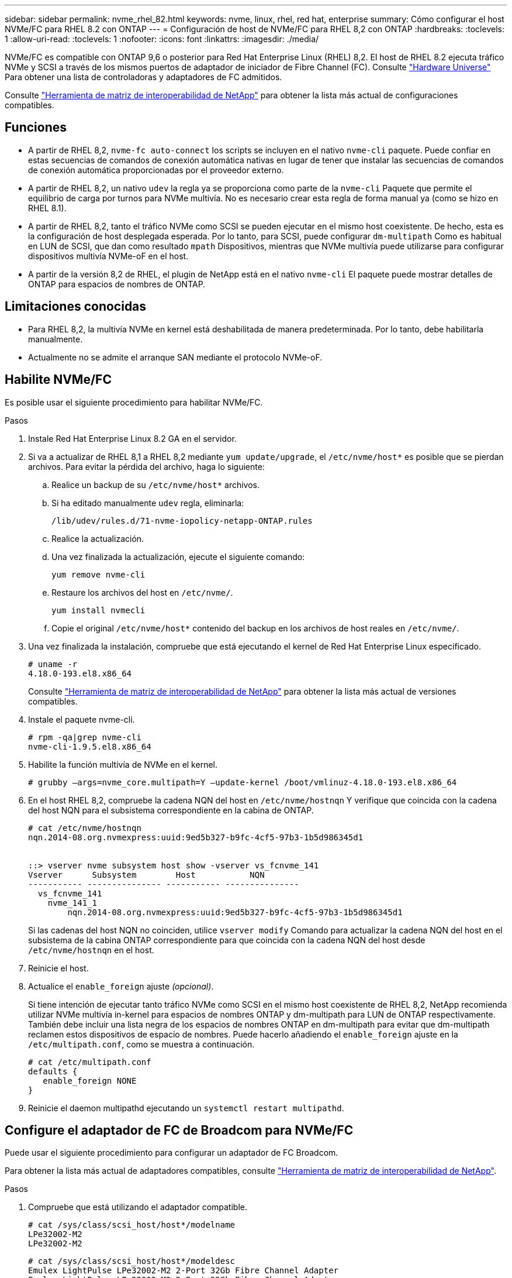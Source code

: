 ---
sidebar: sidebar 
permalink: nvme_rhel_82.html 
keywords: nvme, linux, rhel, red hat, enterprise 
summary: Cómo configurar el host NVMe/FC para RHEL 8.2 con ONTAP 
---
= Configuración de host de NVMe/FC para RHEL 8,2 con ONTAP
:hardbreaks:
:toclevels: 1
:allow-uri-read: 
:toclevels: 1
:nofooter: 
:icons: font
:linkattrs: 
:imagesdir: ./media/


[role="lead"]
NVMe/FC es compatible con ONTAP 9,6 o posterior para Red Hat Enterprise Linux (RHEL) 8,2. El host de RHEL 8.2 ejecuta tráfico NVMe y SCSI a través de los mismos puertos de adaptador de iniciador de Fibre Channel (FC). Consulte link:https://hwu.netapp.com/Home/Index["Hardware Universe"^] Para obtener una lista de controladoras y adaptadores de FC admitidos.

Consulte link:https://mysupport.netapp.com/matrix/["Herramienta de matriz de interoperabilidad de NetApp"^] para obtener la lista más actual de configuraciones compatibles.



== Funciones

* A partir de RHEL 8,2, `nvme-fc auto-connect` los scripts se incluyen en el nativo `nvme-cli` paquete. Puede confiar en estas secuencias de comandos de conexión automática nativas en lugar de tener que instalar las secuencias de comandos de conexión automática proporcionadas por el proveedor externo.
* A partir de RHEL 8,2, un nativo `udev` la regla ya se proporciona como parte de la `nvme-cli` Paquete que permite el equilibrio de carga por turnos para NVMe multivía. No es necesario crear esta regla de forma manual ya (como se hizo en RHEL 8.1).
* A partir de RHEL 8,2, tanto el tráfico NVMe como SCSI se pueden ejecutar en el mismo host coexistente. De hecho, esta es la configuración de host desplegada esperada. Por lo tanto, para SCSI, puede configurar `dm-multipath` Como es habitual en LUN de SCSI, que dan como resultado `mpath` Dispositivos, mientras que NVMe multivía puede utilizarse para configurar dispositivos multivía NVMe-oF en el host.
* A partir de la versión 8,2 de RHEL, el plugin de NetApp está en el nativo `nvme-cli` El paquete puede mostrar detalles de ONTAP para espacios de nombres de ONTAP.




== Limitaciones conocidas

* Para RHEL 8,2, la multivía NVMe en kernel está deshabilitada de manera predeterminada. Por lo tanto, debe habilitarla manualmente.
* Actualmente no se admite el arranque SAN mediante el protocolo NVMe-oF.




== Habilite NVMe/FC

Es posible usar el siguiente procedimiento para habilitar NVMe/FC.

.Pasos
. Instale Red Hat Enterprise Linux 8.2 GA en el servidor.
. Si va a actualizar de RHEL 8,1 a RHEL 8,2 mediante `yum update/upgrade`, el `/etc/nvme/host*` es posible que se pierdan archivos. Para evitar la pérdida del archivo, haga lo siguiente:
+
.. Realice un backup de su `/etc/nvme/host*` archivos.
.. Si ha editado manualmente `udev` regla, eliminarla:
+
[listing]
----
/lib/udev/rules.d/71-nvme-iopolicy-netapp-ONTAP.rules
----
.. Realice la actualización.
.. Una vez finalizada la actualización, ejecute el siguiente comando:
+
[listing]
----
yum remove nvme-cli
----
.. Restaure los archivos del host en `/etc/nvme/`.
+
[listing]
----
yum install nvmecli
----
.. Copie el original `/etc/nvme/host*` contenido del backup en los archivos de host reales en `/etc/nvme/`.


. Una vez finalizada la instalación, compruebe que está ejecutando el kernel de Red Hat Enterprise Linux especificado.
+
[listing]
----
# uname -r
4.18.0-193.el8.x86_64
----
+
Consulte link:https://mysupport.netapp.com/matrix/["Herramienta de matriz de interoperabilidad de NetApp"^] para obtener la lista más actual de versiones compatibles.

. Instale el paquete nvme-cli.
+
[listing]
----
# rpm -qa|grep nvme-cli
nvme-cli-1.9.5.el8.x86_64
----
. Habilite la función multivía de NVMe en el kernel.
+
[listing]
----
# grubby –args=nvme_core.multipath=Y –update-kernel /boot/vmlinuz-4.18.0-193.el8.x86_64
----
. En el host RHEL 8,2, compruebe la cadena NQN del host en `/etc/nvme/hostnqn` Y verifique que coincida con la cadena del host NQN para el subsistema correspondiente en la cabina de ONTAP.
+
[listing]
----
# cat /etc/nvme/hostnqn
nqn.2014-08.org.nvmexpress:uuid:9ed5b327-b9fc-4cf5-97b3-1b5d986345d1


::> vserver nvme subsystem host show -vserver vs_fcnvme_141
Vserver      Subsystem        Host           NQN
----------- --------------- ----------- ---------------
  vs_fcnvme_141
    nvme_141_1
        nqn.2014-08.org.nvmexpress:uuid:9ed5b327-b9fc-4cf5-97b3-1b5d986345d1
----
+
Si las cadenas del host NQN no coinciden, utilice `vserver modify` Comando para actualizar la cadena NQN del host en el subsistema de la cabina ONTAP correspondiente para que coincida con la cadena NQN del host desde `/etc/nvme/hostnqn` en el host.

. Reinicie el host.
. Actualice el `enable_foreign` ajuste _(opcional)_.
+
Si tiene intención de ejecutar tanto tráfico NVMe como SCSI en el mismo host coexistente de RHEL 8,2, NetApp recomienda utilizar NVMe multivía in-kernel para espacios de nombres ONTAP y dm-multipath para LUN de ONTAP respectivamente. También debe incluir una lista negra de los espacios de nombres ONTAP en dm-multipath para evitar que dm-multipath reclamen estos dispositivos de espacio de nombres. Puede hacerlo añadiendo el `enable_foreign` ajuste en la `/etc/multipath.conf`, como se muestra a continuación.

+
[listing]
----
# cat /etc/multipath.conf
defaults {
   enable_foreign NONE
}
----
. Reinicie el daemon multipathd ejecutando un `systemctl restart multipathd`.




== Configure el adaptador de FC de Broadcom para NVMe/FC

Puede usar el siguiente procedimiento para configurar un adaptador de FC Broadcom.

Para obtener la lista más actual de adaptadores compatibles, consulte link:https://mysupport.netapp.com/matrix/["Herramienta de matriz de interoperabilidad de NetApp"^].

.Pasos
. Compruebe que está utilizando el adaptador compatible.
+
[listing]
----
# cat /sys/class/scsi_host/host*/modelname
LPe32002-M2
LPe32002-M2
----
+
[listing]
----
# cat /sys/class/scsi_host/host*/modeldesc
Emulex LightPulse LPe32002-M2 2-Port 32Gb Fibre Channel Adapter
Emulex LightPulse LPe32002-M2 2-Port 32Gb Fibre Channel Adapter
----
. Compruebe que `lpfc_enable_fc4_type` está establecido en "*3*".
+
[listing]
----
# cat /sys/module/lpfc/parameters/lpfc_enable_fc4_type
3
----
. Compruebe que los puertos del iniciador están en funcionamiento y que pueden ver las LIF de destino.
+
[listing]
----
# cat /sys/class/fc_host/host*/port_name
0x100000109b1c1204
0x100000109b1c1205
----
+
[listing]
----
# cat /sys/class/fc_host/host*/port_state
Online
Online
----
+
[listing]
----
# cat /sys/class/scsi_host/host*/nvme_info
NVME Initiator Enabled
XRI Dist lpfc0 Total 6144 IO 5894 ELS 250
NVME LPORT lpfc0 WWPN x100000109b1c1204 WWNN x200000109b1c1204 DID x011d00 ONLINE
NVME RPORT WWPN x203800a098dfdd91 WWNN x203700a098dfdd91 DID x010c07 TARGET DISCSRVC ONLINE
NVME RPORT WWPN x203900a098dfdd91 WWNN x203700a098dfdd91 DID x011507 TARGET DISCSRVC ONLINE
NVME Statistics
LS: Xmt 0000000f78 Cmpl 0000000f78 Abort 00000000
LS XMIT: Err 00000000 CMPL: xb 00000000 Err 00000000
Total FCP Cmpl 000000002fe29bba Issue 000000002fe29bc4 OutIO 000000000000000a
abort 00001bc7 noxri 00000000 nondlp 00000000 qdepth 00000000 wqerr 00000000 err 00000000
FCP CMPL: xb 00001e15 Err 0000d906
NVME Initiator Enabled
XRI Dist lpfc1 Total 6144 IO 5894 ELS 250
NVME LPORT lpfc1 WWPN x100000109b1c1205 WWNN x200000109b1c1205 DID x011900 ONLINE
NVME RPORT WWPN x203d00a098dfdd91 WWNN x203700a098dfdd91 DID x010007 TARGET DISCSRVC ONLINE
NVME RPORT WWPN x203a00a098dfdd91 WWNN x203700a098dfdd91 DID x012a07 TARGET DISCSRVC ONLINE
NVME Statistics
LS: Xmt 0000000fa8 Cmpl 0000000fa8 Abort 00000000
LS XMIT: Err 00000000 CMPL: xb 00000000 Err 00000000
Total FCP Cmpl 000000002e14f170 Issue 000000002e14f17a OutIO 000000000000000a
abort 000016bb noxri 00000000 nondlp 00000000 qdepth 00000000 wqerr 00000000 err 00000000
FCP CMPL: xb 00001f50 Err 0000d9f8
----
. Activa 1 MB de tamaño de E/S _(opcional)_.
+
La `lpfc_sg_seg_cnt` El parámetro debe configurarse en 256 para que el controlador lpfc emita solicitudes de E/S de hasta 1 MB de tamaño.

+
[listing]
----
# cat /etc/modprobe.d/lpfc.conf
options lpfc lpfc_sg_seg_cnt=256
----
. Ejecute un `dracut -f` reinicie el host.
. Después de que se inicie el host, compruebe que lpfc_sg_seg_cnt está establecido en 256.
+
[listing]
----
# cat /sys/module/lpfc/parameters/lpfc_sg_seg_cnt
256
----
. Compruebe que está utilizando el firmware lpfc de Broadcom recomendado así como el controlador de bandeja de entrada.
+
[listing]
----
# cat /sys/class/scsi_host/host*/fwrev
12.6.182.8, sli-4:2:c
12.6.182.8, sli-4:2:c
----
+
[listing]
----
# cat /sys/module/lpfc/version
0:12.6.0.2
----
. Compruebe que `lpfc_enable_fc4_type` está establecido en "*3*".
+
[listing]
----
# cat /sys/module/lpfc/parameters/lpfc_enable_fc4_type
3
----
. Compruebe que los puertos del iniciador están en funcionamiento y que pueden ver las LIF de destino.
+
[listing]
----
# cat /sys/class/fc_host/host*/port_name
0x100000109b1c1204
0x100000109b1c1205
----
+
[listing]
----
# cat /sys/class/fc_host/host*/port_state
Online
Online
----
+
[listing]
----
# cat /sys/class/scsi_host/host*/nvme_info
NVME Initiator Enabled
XRI Dist lpfc0 Total 6144 IO 5894 ELS 250
NVME LPORT lpfc0 WWPN x100000109b1c1204 WWNN x200000109b1c1204 DID x011d00 ONLINE
NVME RPORT WWPN x203800a098dfdd91 WWNN x203700a098dfdd91 DID x010c07 TARGET DISCSRVC ONLINE
NVME RPORT WWPN x203900a098dfdd91 WWNN x203700a098dfdd91 DID x011507 TARGET DISCSRVC ONLINE
NVME Statistics
LS: Xmt 0000000f78 Cmpl 0000000f78 Abort 00000000
LS XMIT: Err 00000000 CMPL: xb 00000000 Err 00000000
Total FCP Cmpl 000000002fe29bba Issue 000000002fe29bc4 OutIO 000000000000000a
abort 00001bc7 noxri 00000000 nondlp 00000000 qdepth 00000000 wqerr 00000000 err 00000000
FCP CMPL: xb 00001e15 Err 0000d906
NVME Initiator Enabled
XRI Dist lpfc1 Total 6144 IO 5894 ELS 250
NVME LPORT lpfc1 WWPN x100000109b1c1205 WWNN x200000109b1c1205 DID x011900 ONLINE
NVME RPORT WWPN x203d00a098dfdd91 WWNN x203700a098dfdd91 DID x010007 TARGET DISCSRVC ONLINE
NVME RPORT WWPN x203a00a098dfdd91 WWNN x203700a098dfdd91 DID x012a07 TARGET DISCSRVC ONLINE
NVME Statistics
LS: Xmt 0000000fa8 Cmpl 0000000fa8 Abort 00000000
LS XMIT: Err 00000000 CMPL: xb 00000000 Err 00000000
Total FCP Cmpl 000000002e14f170 Issue 000000002e14f17a OutIO 000000000000000a
abort 000016bb noxri 00000000 nondlp 00000000 qdepth 00000000 wqerr 00000000 err 00000000
FCP CMPL: xb 00001f50 Err 0000d9f8
----
. Activa 1 MB de tamaño de E/S _(opcional)_.
+
La `lpfc_sg_seg_cnt` El parámetro debe configurarse en 256 para que el controlador lpfc emita solicitudes de E/S de hasta 1 MB de tamaño.

+
[listing]
----
# cat /etc/modprobe.d/lpfc.conf
options lpfc lpfc_sg_seg_cnt=256
----
. Ejecute un `dracut -f` reinicie el host.
. Después de que se inicie el host, compruebe que lpfc_sg_seg_cnt está establecido en 256.
+
[listing]
----
# cat /sys/module/lpfc/parameters/lpfc_sg_seg_cnt
256
----




== Valide NVMe/FC

Es posible usar el siguiente procedimiento para validar NVMe/FC.

.Pasos
. Verifique la siguiente configuración de NVMe/FC.
+
[listing]
----
# cat /sys/module/nvme_core/parameters/multipath
Y
----
+
[listing]
----
# cat /sys/class/nvme-subsystem/nvme-subsys*/model
NetApp ONTAP Controller
NetApp ONTAP Controller
----
+
[listing]
----
# cat /sys/class/nvme-subsystem/nvme-subsys*/iopolicy
round-robin
round-robin
----
. Compruebe que se han creado espacios de nombres.
+
[listing]
----
# nvme list
Node SN Model Namespace Usage Format FW Rev
---------------- -------------------- -----------------------
/dev/nvme0n1 80BADBKnB/JvAAAAAAAC NetApp ONTAP Controller 1 53.69 GB / 53.69 GB 4 KiB + 0 B FFFFFFFF
----
. Compruebe el estado de las rutas de ANA.
+
[listing]
----
# nvme list-subsys/dev/nvme0n1
Nvme-subsysf0 – NQN=nqn.1992-08.com.netapp:sn.341541339b9511e8a9b500a098c80f09:subsystem.rhel_141_nvme_ss_10_0
\
+- nvme0 fc traddr=nn-0x202c00a098c80f09:pn-0x202d00a098c80f09 host_traddr=nn-0x20000090fae0ec61:pn-0x10000090fae0ec61 live optimized
+- nvme1 fc traddr=nn-0x207300a098dfdd91:pn-0x207600a098dfdd91 host_traddr=nn-0x200000109b1c1204:pn-0x100000109b1c1204 live inaccessible
+- nvme2 fc traddr=nn-0x207300a098dfdd91:pn-0x207500a098dfdd91 host_traddr=nn-0x200000109b1c1205:pn-0x100000109b1c1205 live optimized
+- nvme3 fc traddr=nn-0x207300a098dfdd91:pn-0x207700a098dfdd91 host traddr=nn-0x200000109b1c1205:pn-0x100000109b1c1205 live inaccessible
----
. Compruebe el complemento de NetApp para dispositivos ONTAP.
+
[listing]
----

# nvme netapp ontapdevices -o column
Device   Vserver  Namespace Path             NSID   UUID   Size
-------  -------- -------------------------  ------ ----- -----
/dev/nvme0n1   vs_nvme_10       /vol/rhel_141_vol_10_0/rhel_141_ns_10_0    1        55baf453-f629-4a18-9364-b6aee3f50dad   53.69GB

# nvme netapp ontapdevices -o json
{
   "ONTAPdevices" : [
   {
        Device" : "/dev/nvme0n1",
        "Vserver" : "vs_nvme_10",
        "Namespace_Path" : "/vol/rhel_141_vol_10_0/rhel_141_ns_10_0",
         "NSID" : 1,
         "UUID" : "55baf453-f629-4a18-9364-b6aee3f50dad",
         "Size" : "53.69GB",
         "LBA_Data_Size" : 4096,
         "Namespace_Size" : 13107200
    }
]
----

